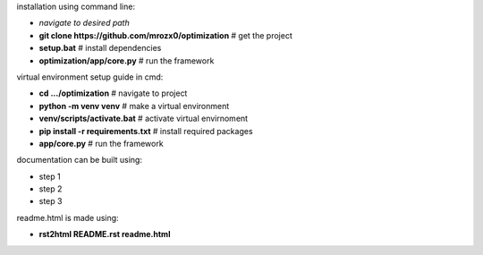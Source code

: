 installation using command line:

- *navigate to desired path*
- **git clone https://github.com/mrozx0/optimization** # get the project
- **setup.bat** # install dependencies
- **optimization/app/core.py** # run the framework

virtual environment setup guide in cmd:

- **cd .../optimization**              # navigate to project
- **python -m venv venv**              # make a virtual environment
- **venv/scripts/activate.bat**        # activate virtual envirnoment
- **pip install -r requirements.txt**  # install required packages
- **app/core.py**                      # run the framework

documentation can be built using:

- step 1
- step 2
- step 3

readme.html is made using:

- **rst2html README.rst readme.html**